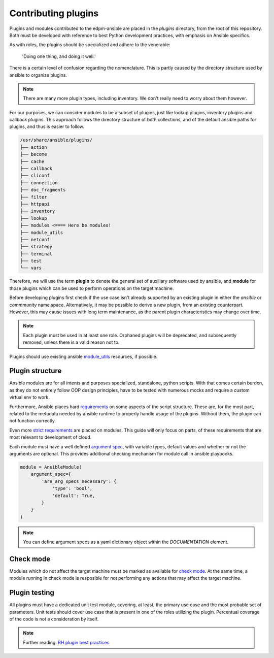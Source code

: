 Contributing plugins
--------------------

Plugins and modules contributed to the edpm-ansible are placed in the `plugins` directory,
from the root of this repository. Both must be developed with reference to
best Python development practices, with emphasis on Ansible specifics.

As with roles, the plugins should be specialized and adhere to the venerable:

    'Doing one thing, and doing it well.'

There is a certain level of confusion regarding the nomenclature. This is partly
caused by the directory structure used by ansible to organize plugins.

.. note::

    There are many more plugin types, including inventory.
    We don't really need to worry about them however.

For our purposes, we can consider modules to be a subset of plugins, just like lookup plugins,
inventory plugins and callback plugins. This approach follows the directory structure of both collections,
and of the default ansible paths for plugins, and thus is easier to follow.

.. code-block::

    /usr/share/ansible/plugins/
    ├── action
    ├── become
    ├── cache
    ├── callback
    ├── cliconf
    ├── connection
    ├── doc_fragments
    ├── filter
    ├── httpapi
    ├── inventory
    ├── lookup
    ├── modules <==== Here be modules!
    ├── module_utils
    ├── netconf
    ├── strategy
    ├── terminal
    ├── test
    └── vars

Therefore, we will use the term **plugin** to denote the general set of auxiliary software used by ansible,
and **module** for those plugins which can be used to perform operations on the target machine.

Before developing plugins first check if the use case isn't already supported by
an existing plugin in either the `ansible` or `commmunity` name space. Alternatively, it may be possible
to derive a new plugin, from an existing counterpart. However, this may cause issues with long term maintenance,
as the parent plugin characteristics may change over time.

.. note::

    Each plugin must be used in at least one role.
    Orphaned plugins will be deprecated, and subsequently removed,
    unless there is a valid reason not to.

Plugins should use existing ansible `module_utils`_ resources, if possible.

Plugin structure
~~~~~~~~~~~~~~~~

Ansible modules are for all intents and purposes specialized, standalone, python scripts.
With that comes certain burden, as they do not entirely follow OOP design principles,
have to be tested with numerous mocks and require a custom virtual env to work.

Furthermore, Ansible places hard `requirements`_ on some aspects of the script structure.
These are, for the most part, related to the metadata needed by ansible runtime to properly
handle usage of the plugins. Without them, the plugin can not function correctly.

Even more `strict requirements`_ are placed on modules. This guide will only focus on parts,
of these requirements that are most relevant to development of cloud.

Each module must have a well defined `argument spec`_, with variable types, default values
and whether or not the arguments are optional. This provides additional checking mechanism
for module call in ansible playbooks.

.. code-block:: python

    module = AnsibleModule(
        argument_spec={
            'are_arg_specs_necessary': {
                'type': 'bool',
                'default': True,
            }
        }
    )

.. note::

    You can define argument specs as a yaml dictionary object within the `DOCUMENTATION` element.

Check mode
~~~~~~~~~~

Modules which do not affect the target machine must be marked as available for `check mode`_.
At the same time, a module running in check mode is resposible for not performing any
actions that may affect the target machine.

Plugin testing
~~~~~~~~~~~~~~

All plugins must have a dedicated unit test module, covering, at least,
the primary use case and the most probable set of parameters.
Unit tests should cover use case that is present in one of the roles utilizing
the plugin. Percentual coverage of the code is not a consideration by itself.


.. note::

    Further reading: `RH plugin best practices`_

.. _`requirements`: https://docs.ansible.com/ansible/6/dev_guide/developing_plugins.html#writing-plugins-in-python
.. _`strict requirements`: https://docs.ansible.com/ansible/6/dev_guide/developing_modules_documenting.html#module-format-and-documentation
.. _`check mode`: https://docs.ansible.com/ansible/latest/dev_guide/developing_program_flow_modules.html#declaring-check-mode-support
.. _`argument spec`: https://docs.ansible.com/ansible/6/dev_guide/developing_program_flow_modules.html#argument-spec
.. _`module_utils`: https://docs.ansible.com/ansible/latest/reference_appendices/module_utils.html
.. _`RH plugin best practices`: https://redhat-cop.github.io/automation-good-practices/#_plugins_good_practices
